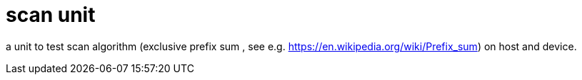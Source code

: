 = scan unit

a unit to test scan algorithm (exclusive prefix sum , see e.g. https://en.wikipedia.org/wiki/Prefix_sum) on host and device.
